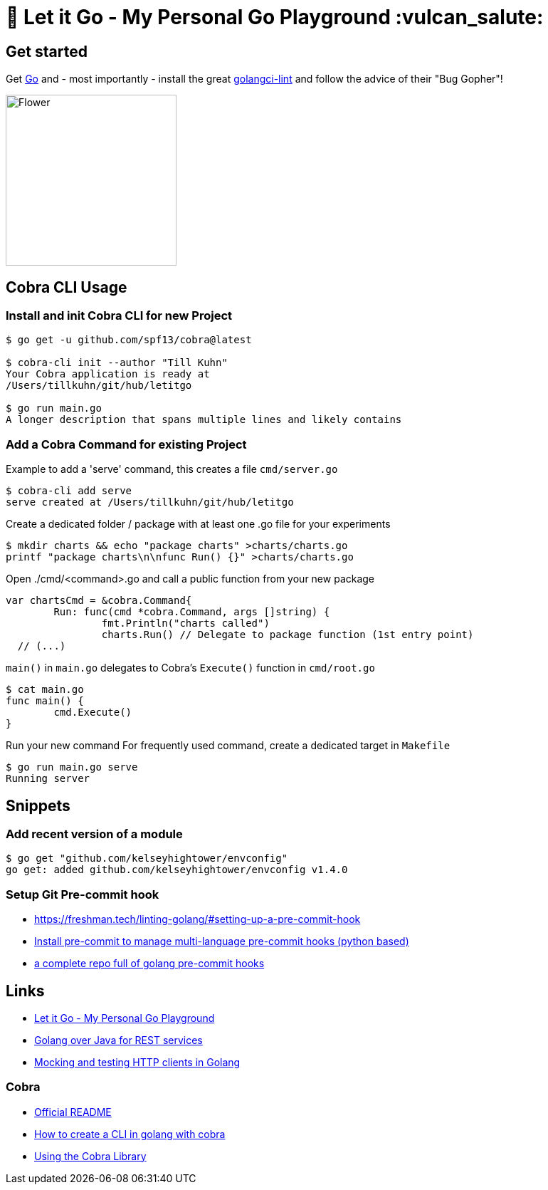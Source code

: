 = 🥶 Let it Go - My Personal Go Playground :vulcan_salute:

== Get started

Get https://golang.org/doc/install[Go] and - most importantly - install the great https://github.com/golangci/golangci-lint[golangci-lint]
and follow the advice of their "Bug Gopher"!

image:https://raw.githubusercontent.com/golangci/golangci-lint/master/assets/go.png[alt=Flower,width=240,height=240]

== Cobra CLI Usage

=== Install and init Cobra CLI for new Project

----
$ go get -u github.com/spf13/cobra@latest

$ cobra-cli init --author "Till Kuhn"
Your Cobra application is ready at
/Users/tillkuhn/git/hub/letitgo

$ go run main.go
A longer description that spans multiple lines and likely contains
----

=== Add a Cobra Command for existing Project

.Example to add a 'serve' command, this creates a file `cmd/server.go`
----
$ cobra-cli add serve
serve created at /Users/tillkuhn/git/hub/letitgo
----

.Create a dedicated folder / package with at least one .go file for your experiments
----
$ mkdir charts && echo "package charts" >charts/charts.go
printf "package charts\n\nfunc Run() {}" >charts/charts.go
----

.Open ./cmd/<command>.go and call a public function from your new package
----
var chartsCmd = &cobra.Command{
	Run: func(cmd *cobra.Command, args []string) {
		fmt.Println("charts called")
		charts.Run() // Delegate to package function (1st entry point)
  // (...)
----

.`main()` in `main.go` delegates to Cobra's `Execute()` function in `cmd/root.go`
----
$ cat main.go
func main() {
	cmd.Execute()
}
----

.Run your new command For frequently used command, create a dedicated target in `Makefile`
----
$ go run main.go serve
Running server
----

== Snippets

=== Add recent version of a module

----
$ go get "github.com/kelseyhightower/envconfig"
go get: added github.com/kelseyhightower/envconfig v1.4.0
----

=== Setup Git Pre-commit hook

* https://freshman.tech/linting-golang/#setting-up-a-pre-commit-hook[]
* https://pre-commit.com/#install[Install pre-commit to manage multi-language pre-commit hooks (python based)]
* https://github.com/TekWizely/pre-commit-golang[a complete repo full of golang pre-commit hooks]


== Links

* https://github.com/tillkuhn/letitgo[Let it Go - My Personal Go Playground]
* https://carlosvin.github.io/langs/en/posts/rest-service-go-vs-java/[Golang over Java for REST services]
* http://www.inanzzz.com/index.php/post/fb0m/mocking-and-testing-http-clients-in-golang[Mocking and testing HTTP clients in Golang]

=== Cobra

* https://github.com/spf13/cobra-cli/blob/main/README.md[Official README]
* https://towardsdatascience.com/how-to-create-a-cli-in-golang-with-cobra-d729641c7177[How to create a CLI in golang with cobra]
* https://github.com/spf13/cobra/blob/master/user_guide.md#using-the-cobra-library[Using the Cobra Library]
